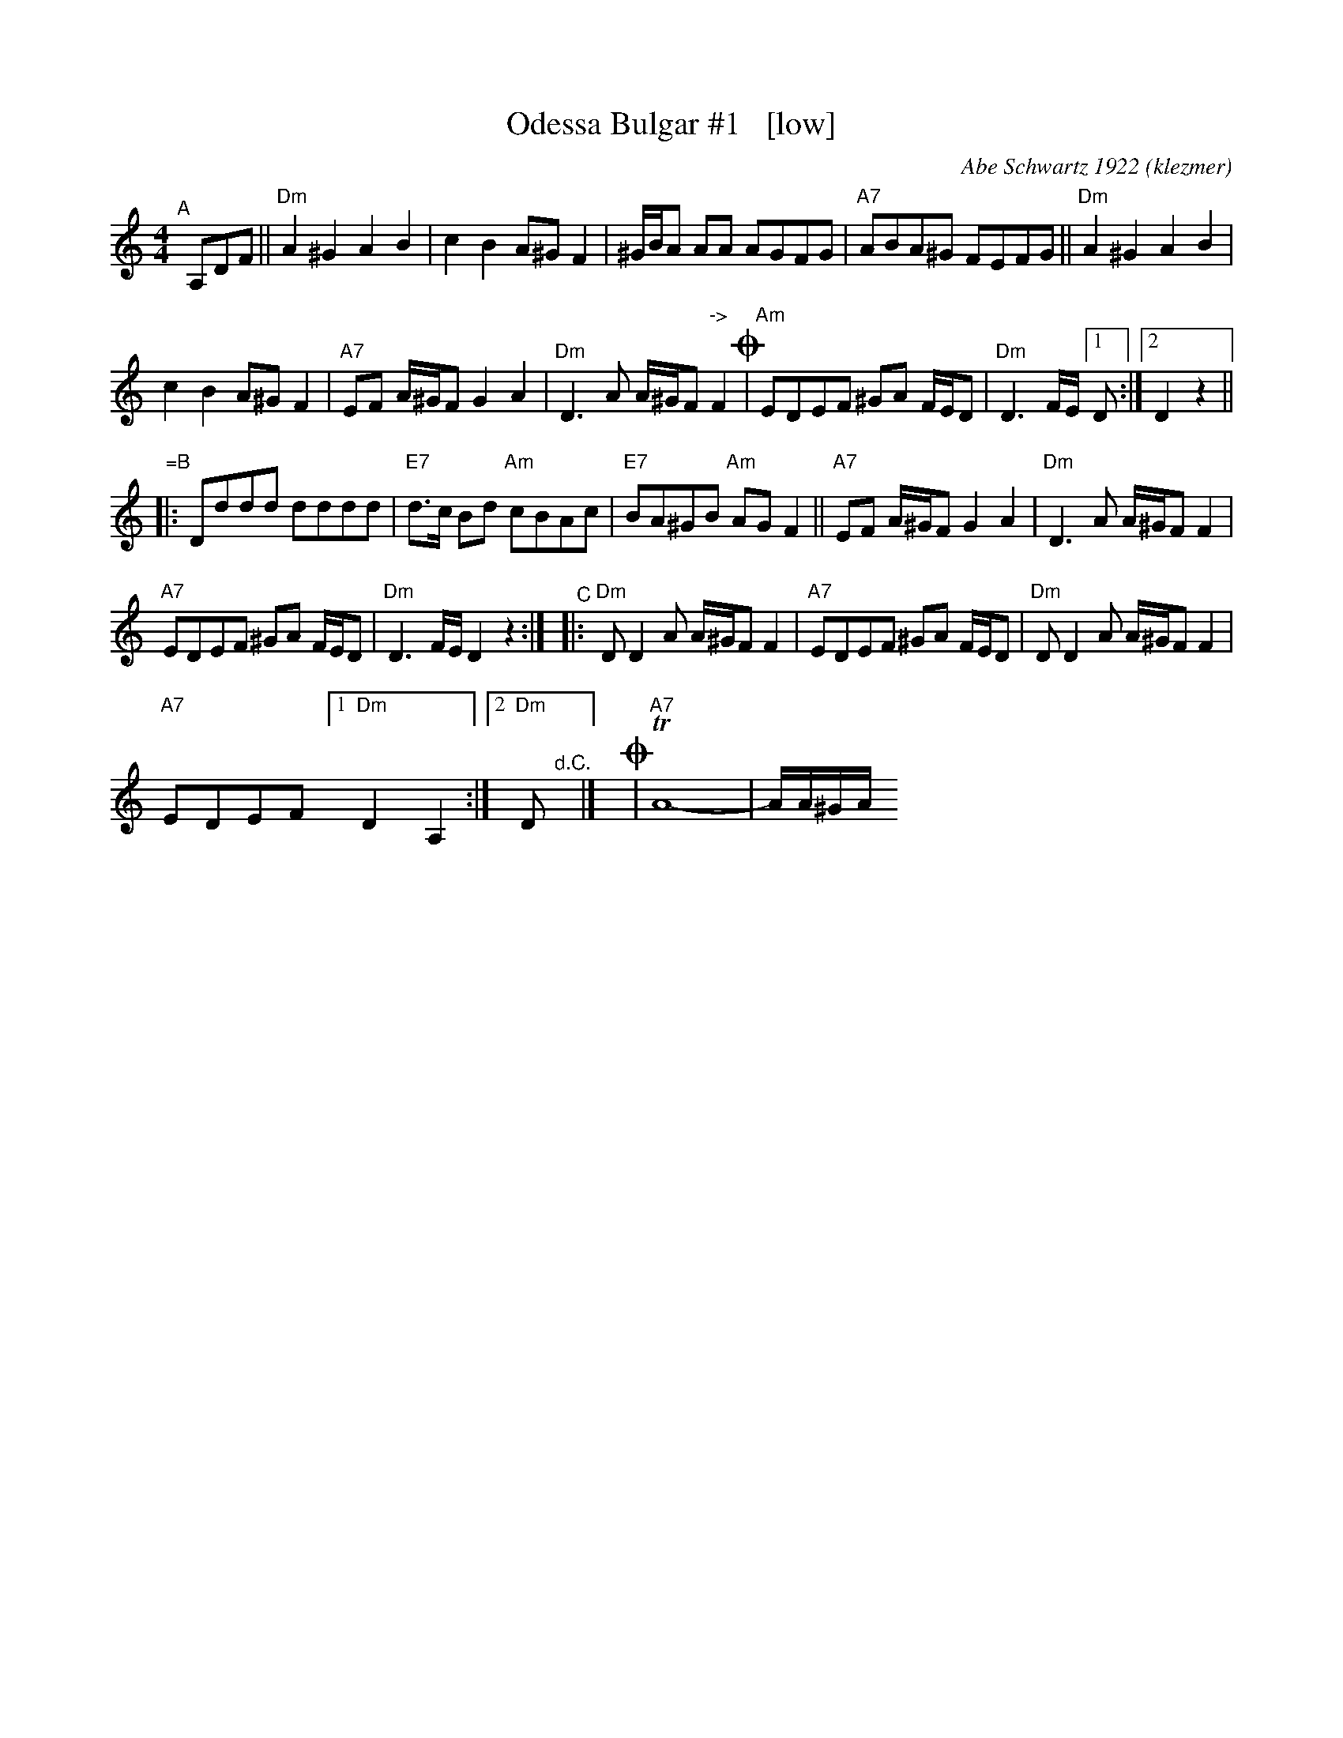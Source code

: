 X: 1
T: Odessa Bulgar #1   [low]
C: Abe Schwartz 1922
O: klezmer
N: as played by Mimi Rabson and David Garris, without ornamentation
R: bulgar
S: Fiddle Hell Online 2021-5-26
Z: 2022 John Chambers <jc:trillian.mit.edu>
M: 4/4
L: 1/8
K: Ddor
"^A"[|] A,DF || "Dm"A2^G2 A2B2 | c2B2 A^GF2 | ^G/B/A AA AGFG | "A7"ABA^G FEFG || "Dm"A2^G2 A2B2 |
c2B2 A^GF2 | "A7"EF A/^G/F G2A2 | "Dm"D3A A/^G/F "^->"F2!coda! | "Am"EDEF ^GA F/E/D | "Dm"D3F/E/ [1 D :|2 D2z2 ||
"=B"|: Dddd dddd | "E7"d>c Bd "Am"cBAc | "E7"BA^GB "Am"AGF2 || "A7"EF A/^G/F G2A2 | "Dm"D3A A/^G/F F2 |
"A7"EDEF ^GA F/E/D | "Dm"D3F/E/ D2z2 :| "^C"|: "Dm"DD2A A/^G/F F2 | "A7"EDEF ^GA F/E/D | "Dm"DD2A A/^G/F F2 |
"A7"EDEF [1 "Dm"D2A,2 :| [2 "Dm"D"^d.C."y |] y!coda!| "A7"TA8- | A/A/^G/A/ +B/=B/c/^c/ | "Dm"d2z2 "A7"A2z2 | "Dm"D8 |]
